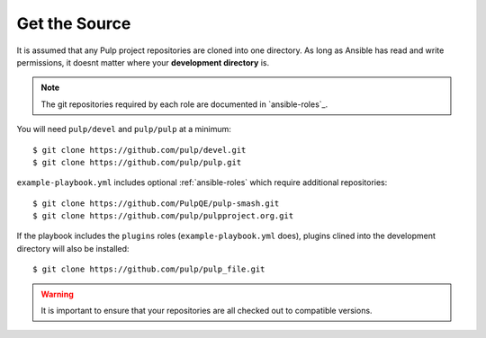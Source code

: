 .. _getsource:

Get the Source
==============

It is assumed that any Pulp project repositories are cloned into one directory. As long as Ansible has read and write permissions, it doesnt matter where your **development directory** is.

.. note::

    The git repositories required by each role are documented in `ansible-roles`_.

You will need ``pulp/devel`` and ``pulp/pulp`` at a minimum::

    $ git clone https://github.com/pulp/devel.git
    $ git clone https://github.com/pulp/pulp.git

``example-playbook.yml`` includes optional :ref:`ansible-roles` which require additional repositories::

    $ git clone https://github.com/PulpQE/pulp-smash.git
    $ git clone https://github.com/pulp/pulpproject.org.git

If the playbook includes the ``plugins`` roles (``example-playbook.yml`` does), plugins clined into the development directory will also be installed::

    $ git clone https://github.com/pulp/pulp_file.git

.. warning::

    It is important to ensure that your repositories are all checked out to compatible versions.
